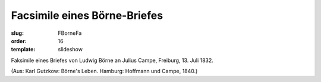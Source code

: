 Facsimile eines Börne-Briefes
=============================

:slug: FBorneFa
:order: 16
:template: slideshow

Faksimile eines Briefes von Ludwig Börne an Julius Campe, Freiburg, 13. Juli 1832.

.. class:: source

  (Aus: Karl Gutzkow: Börne's Leben. Hamburg: Hoffmann und Campe, 1840.)
